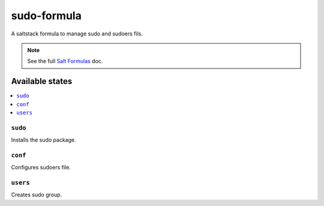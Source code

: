 ================
sudo-formula
================

A saltstack formula to manage sudo and sudoers fils.

.. note::

    See the full `Salt Formulas
    <http://docs.saltstack.com/en/latest/topics/development/conventions/formulas.html>`_ doc.

Available states
================

.. contents::
    :local:

``sudo``
------------

Installs the sudo package.

``conf``
------------

Configures sudoers file.

``users``
------------

Creates sudo group.

